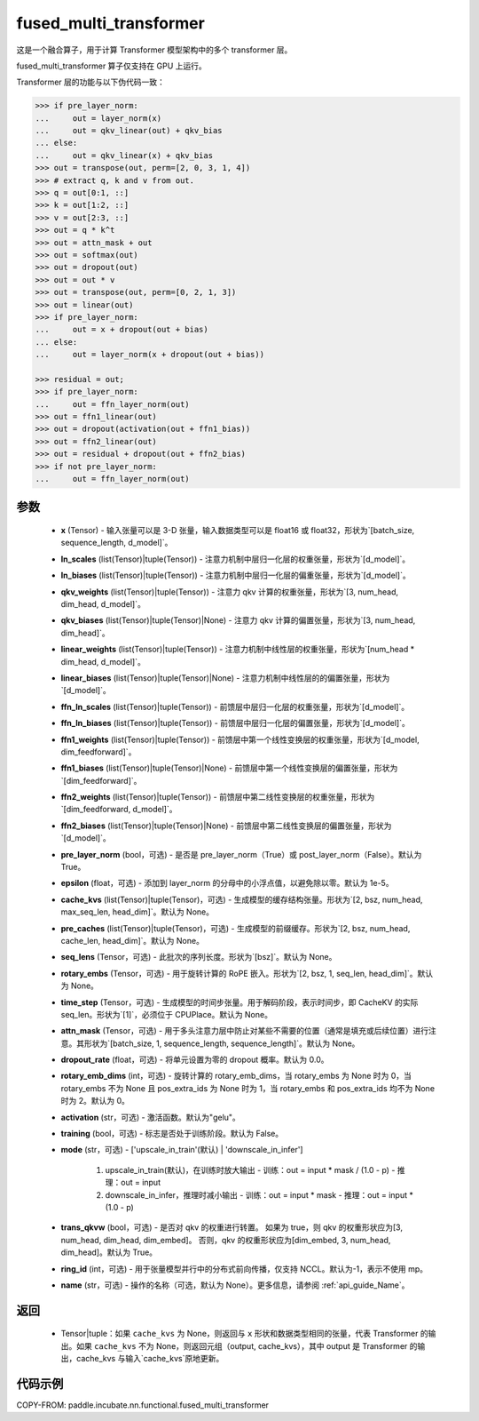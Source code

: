 .. _cn_api_paddle_incubate_nn_functional_fused_multi_transformer:

fused_multi_transformer
-------------------------------

.. py:function:: paddle.incubate.nn.functional.fused_multi_transformer(x, ln_scales, ln_biases, qkv_weights, qkv_biases, linear_weights, linear_biases, ffn_ln_scales, ffn_ln_biases, ffn1_weights, ffn1_biases, ffn2_weights, ffn2_biases, pre_layer_norm=True, epsilon=1e-05, cache_kvs=None, pre_caches=None, seq_lens=None, rotary_embs=None, time_step=None, attn_mask=None, dropout_rate=0.0, rotary_emb_dims=0, activation='gelu', training=False, mode='upscale_in_train', trans_qkvw=True, ring_id=- 1, name=None)

这是一个融合算子，用于计算 Transformer 模型架构中的多个 transformer 层。

fused_multi_transformer 算子仅支持在 GPU 上运行。

Transformer 层的功能与以下伪代码一致：

.. code-block:: text

    >>> if pre_layer_norm:
    ...     out = layer_norm(x)
    ...     out = qkv_linear(out) + qkv_bias
    ... else:
    ...     out = qkv_linear(x) + qkv_bias
    >>> out = transpose(out, perm=[2, 0, 3, 1, 4])
    >>> # extract q, k and v from out.
    >>> q = out[0:1, ::]
    >>> k = out[1:2, ::]
    >>> v = out[2:3, ::]
    >>> out = q * k^t
    >>> out = attn_mask + out
    >>> out = softmax(out)
    >>> out = dropout(out)
    >>> out = out * v
    >>> out = transpose(out, perm=[0, 2, 1, 3])
    >>> out = linear(out)
    >>> if pre_layer_norm:
    ...     out = x + dropout(out + bias)
    ... else:
    ...     out = layer_norm(x + dropout(out + bias))

    >>> residual = out;
    >>> if pre_layer_norm:
    ...     out = ffn_layer_norm(out)
    >>> out = ffn1_linear(out)
    >>> out = dropout(activation(out + ffn1_bias))
    >>> out = ffn2_linear(out)
    >>> out = residual + dropout(out + ffn2_bias)
    >>> if not pre_layer_norm:
    ...     out = ffn_layer_norm(out)

参数
::::::::::::
    - **x** (Tensor) - 输入张量可以是 3-D 张量，输入数据类型可以是 float16 或 float32，形状为`[batch\_size, sequence\_length, d\_model]`。
    - **ln_scales** (list(Tensor)|tuple(Tensor)) - 注意力机制中层归一化层的权重张量，形状为`[d\_model]`。
    - **ln_biases** (list(Tensor)|tuple(Tensor)) - 注意力机制中层归一化层的偏重张量，形状为`[d\_model]`。
    - **qkv_weights** (list(Tensor)|tuple(Tensor)) - 注意力 qkv 计算的权重张量，形状为`[3, num\_head, dim\_head, d\_model]`。
    - **qkv_biases** (list(Tensor)|tuple(Tensor)|None) - 注意力 qkv 计算的偏置张量，形状为`[3, num\_head, dim\_head]`。
    - **linear_weights** (list(Tensor)|tuple(Tensor)) - 注意力机制中线性层的权重张量，形状为`[num\_head * dim\_head, d\_model]`。
    - **linear_biases** (list(Tensor)|tuple(Tensor)|None) - 注意力机制中线性层的的偏置张量，形状为`[d\_model]`。
    - **ffn_ln_scales** (list(Tensor)|tuple(Tensor)) - 前馈层中层归一化层的权重张量，形状为`[d\_model]`。
    - **ffn_ln_biases** (list(Tensor)|tuple(Tensor)) - 前馈层中层归一化层的偏置张量，形状为`[d\_model]`。
    - **ffn1_weights** (list(Tensor)|tuple(Tensor)) - 前馈层中第一个线性变换层的权重张量，形状为`[d\_model, dim\_feedforward]`。
    - **ffn1_biases** (list(Tensor)|tuple(Tensor)|None) - 前馈层中第一个线性变换层的偏置张量，形状为`[dim\_feedforward]`。
    - **ffn2_weights** (list(Tensor)|tuple(Tensor)) - 前馈层中第二线性变换层的权重张量，形状为`[dim\_feedforward, d\_model]`。
    - **ffn2_biases** (list(Tensor)|tuple(Tensor)|None) - 前馈层中第二线性变换层的偏置张量，形状为`[d_model]`。
    - **pre_layer_norm** (bool，可选) - 是否是 pre_layer_norm（True）或 post_layer_norm（False）。默认为 True。
    - **epsilon** (float，可选) - 添加到 layer_norm 的分母中的小浮点值，以避免除以零。默认为 1e-5。
    - **cache_kvs** (list(Tensor)|tuple(Tensor)，可选) - 生成模型的缓存结构张量。形状为`[2, bsz, num\_head, max\_seq\_len, head\_dim]`。默认为 None。
    - **pre_caches** (list(Tensor)|tuple(Tensor)，可选) - 生成模型的前缀缓存。形状为`[2, bsz, num\_head, cache\_len, head\_dim]`。默认为 None。
    - **seq_lens** (Tensor，可选) - 此批次的序列长度。形状为`[bsz]`。默认为 None。
    - **rotary_embs** (Tensor，可选) - 用于旋转计算的 RoPE 嵌入。形状为`[2, bsz, 1, seq\_len, head\_dim]`。默认为 None。
    - **time_step** (Tensor，可选) - 生成模型的时间步张量。用于解码阶段，表示时间步，即 CacheKV 的实际 seq_len。形状为`[1]`，必须位于 CPUPlace。默认为 None。
    - **attn_mask** (Tensor，可选) - 用于多头注意力层中防止对某些不需要的位置（通常是填充或后续位置）进行注意。其形状为`[batch_size, 1, sequence_length, sequence_length]`。默认为 None。
    - **dropout_rate** (float，可选) - 将单元设置为零的 dropout 概率。默认为 0.0。
    - **rotary_emb_dims** (int，可选) - 旋转计算的 rotary_emb_dims，当 rotary_embs 为 None 时为 0，当 rotary_embs 不为 None 且 pos_extra_ids 为 None 时为 1，当 rotary_embs 和 pos_extra_ids 均不为 None 时为 2。默认为 0。
    - **activation** (str，可选) - 激活函数。默认为"gelu"。
    - **training** (bool，可选) - 标志是否处于训练阶段。默认为 False。
    - **mode** (str，可选) - ['upscale_in_train'(默认) | 'downscale_in_infer']
    
                               1. upscale_in_train(默认)，在训练时放大输出
                                  - 训练：out = input * mask / (1.0 - p)
                                  - 推理：out = input
                                  
                               2. downscale_in_infer，推理时减小输出
                                  - 训练：out = input * mask
                                  - 推理：out = input * (1.0 - p)
    - **trans_qkvw** (bool，可选) - 是否对 qkv 的权重进行转置。
      如果为 true，则 qkv 的权重形状应为[3, num_head, dim_head, dim_embed]。
      否则，qkv 的权重形状应为[dim_embed, 3, num_head, dim_head]。默认为 True。
    - **ring_id** (int，可选) - 用于张量模型并行中的分布式前向传播，仅支持 NCCL。默认为-1，表示不使用 mp。
    - **name** (str，可选) - 操作的名称（可选，默认为 None）。更多信息，请参阅 :ref:`api_guide_Name`。

返回
::::::::::::
    - Tensor|tuple：如果 ``cache_kvs`` 为 None，则返回与 ``x`` 形状和数据类型相同的张量，代表 Transformer 的输出。如果 ``cache_kvs`` 不为 None，则返回元组（output, cache_kvs），其中 output 是 Transformer 的输出，cache_kvs 与输入`cache_kvs`原地更新。

代码示例
:::::::::

COPY-FROM: paddle.incubate.nn.functional.fused_multi_transformer
